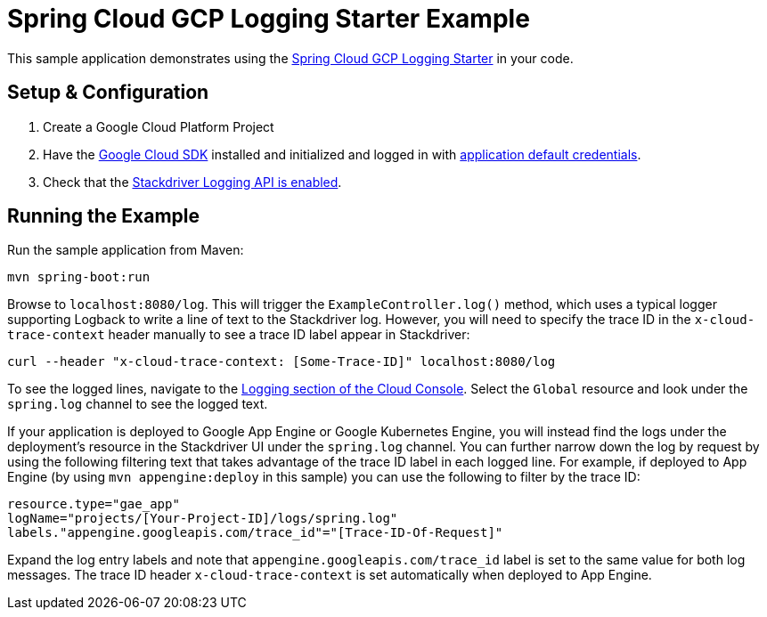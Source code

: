 = Spring Cloud GCP Logging Starter Example

This sample application demonstrates using the
link:../../spring-cloud-gcp-starters/spring-cloud-gcp-starter-logging[Spring Cloud GCP Logging Starter] in your code.

== Setup & Configuration
1. Create a Google Cloud Platform Project
1. Have the https://cloud.google.com/sdk/[Google Cloud SDK] installed and
initialized and logged in with
https://developers.google.com/identity/protocols/application-default-credentials[application
default credentials].

1. Check that the https://cloud.google.com/logging/docs/access-control[Stackdriver Logging API is enabled].

== Running the Example
Run the sample application from Maven:

----
mvn spring-boot:run
----

Browse to `localhost:8080/log`. This will trigger the `ExampleController.log()` method,
which uses a typical logger supporting Logback to write a line of text to the Stackdriver log. However,
you will need to specify the trace ID in the `x-cloud-trace-context` header manually to see a trace ID
label appear in Stackdriver:
----
curl --header "x-cloud-trace-context: [Some-Trace-ID]" localhost:8080/log
----

To see the logged lines, navigate to the https://pantheon.corp.google.com/logs/viewer[Logging section of the Cloud Console].
Select the `Global` resource and look under the `spring.log` channel to see the
logged text.

If your application is deployed to Google App Engine or Google Kubernetes Engine,
you will instead find the logs under the deployment's resource in the Stackdriver UI under the `spring.log` channel.
You can further narrow down the log by request by using the following filtering text
that takes advantage of the trace ID label in each logged line. For example, if deployed to App Engine
(by using `mvn appengine:deploy` in this sample) you can use the following to filter by the trace ID:

----
resource.type="gae_app"
logName="projects/[Your-Project-ID]/logs/spring.log"
labels."appengine.googleapis.com/trace_id"="[Trace-ID-Of-Request]"
----

Expand the log entry labels and note that `appengine.googleapis.com/trace_id` label is set to the
same value for both log messages. The trace ID header `x-cloud-trace-context` is set automatically when deployed to App Engine.
